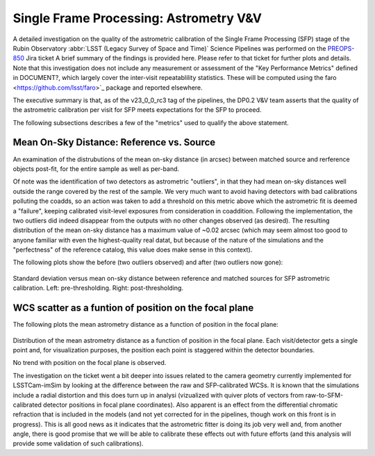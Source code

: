 .. _section-sfm-astrom-vv:

Single Frame Processing: Astrometry V&V
=======================================

A detailed investigation on the quality of the astrometric calibration of the Single Frame Processing (SFP) stage of the Rubin Observatory :abbr:`LSST (Legacy Survey of Space and Time)` Science Pipelines was performed on the `PREOPS-850`_
Jira ticket  A brief summary of the findings is provided here.  Please refer to that ticket for further plots and details.  Note that this investigation does not include any measurement or assessment of the "Key Performance Metrics" defined in DOCUMENT?, which largely cover the inter-visit repeatablility statistics.  These will be computed using the faro <https://github.com/lsst/faro>`_ package and reported elsewhere.

.. _PREOPS-850: https://jira.lsstcorp.org/browse/PREOPS-850/

The executive summary is that, as of the v23_0_0_rc3 tag of the pipelines, the DP0.2 V&V team asserts that the quality of the astrometric calibration per visit for SFP meets expectations for the SFP to proceed.

The following subsections describes a few of the "metrics" used to qualify the above statement.

Mean On-Sky Distance: Reference vs. Source
------------------------------------------

An examination of the distrubutions of the mean on-sky distance (in arcsec) between matched source and rerference objects post-fit, for the entire sample as well as per-band.

Of note was the identification of two detectors as astrometric "outliers", in that they had mean on-sky distances well outside the range covered by the rest of the sample.  We very much want to avoid having detectors with bad calibrations polluting the coadds, so an action was taken to add a threshold on this metric above which the astrometric fit is deemed a "failure", keeping calibrated visit-level exposures from consideration in coaddition.  Following the implementation, the two outliers did indeed disappear from the outputs with no other changes observed (as desired).  The resulting distribution of the mean on-sky distance has a maximum value of ~0.02 arcsec (which may seem almost too good to anyone familiar with even the highest-quality real datat, but because of the nature of the simulations and the "perfectness" of the reference catalog, this value does make sense in this context).

The following plots show the before (two outliers observed) and after (two outliers now gone):

.. figure:: /_static/astrometryPlots/astromDistMeanVsStd_4431_rc2_vs_rc3.png
   :figwidth: 75 %
   :name: fig-astrom-distance-std-vs-mean

Standard deviation versus mean on-sky distance between reference and matched sources for SFP astrometric calibration. Left: pre-thresholding.  Right: post-thresholding.


WCS scatter as a funtion of position on the focal plane
-------------------------------------------------------

The following plots the mean astrometry distance as a function of position in the focal plane:

.. figure:: /_static/astrometryPlots/astromDistanceMeanFP_4431.png
   :figwidth: 40 %
   :name: fig-astrom-distance-fp
   :target: ../_images/astromDistanceStdVsMeanAllBands_4431.png

Distribution of the mean astrometry distance as a function of position in the focal plane.  Each visit/detector gets a single point and, for visualization purposes, the position each point is staggered within the detector boundaries.

No trend with position on the focal plane is observed.

The investigation on the ticket went a bit deeper into issues related to the camera geometry currently implemented for LSSTCam-imSim by looking at the difference between the raw and SFP-calibrated WCSs.  It is known that the simulations include a radial distortion and this does turn up in analysi (vizualized with quiver plots of vectors from raw-to-SFM-calibrated detector positions in focal plane coordinates).  Also apparent is an effect from the differential chromatic refraction that is included in the models (and not yet corrected for in the pipelines, though work on this front is in progress).  This is all good news as it indicates that the astrometric fitter is doing its job very well and, from another angle, there is good promise that we will be able to calibrate these effects out with future efforts (and this analysis will provide some validation of such calibrations).
